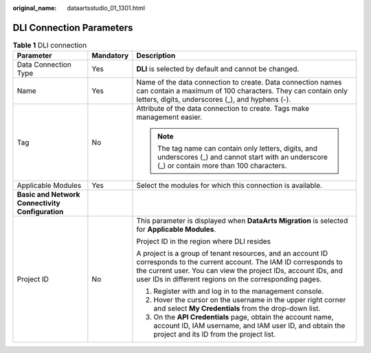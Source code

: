 :original_name: dataartsstudio_01_1301.html

.. _dataartsstudio_01_1301:

DLI Connection Parameters
=========================

.. table:: **Table 1** DLI connection

   +--------------------------------------------------+-----------------------+------------------------------------------------------------------------------------------------------------------------------------------------------------------------------------------------------------------------------------------------------+
   | Parameter                                        | Mandatory             | Description                                                                                                                                                                                                                                          |
   +==================================================+=======================+======================================================================================================================================================================================================================================================+
   | Data Connection Type                             | Yes                   | **DLI** is selected by default and cannot be changed.                                                                                                                                                                                                |
   +--------------------------------------------------+-----------------------+------------------------------------------------------------------------------------------------------------------------------------------------------------------------------------------------------------------------------------------------------+
   | Name                                             | Yes                   | Name of the data connection to create. Data connection names can contain a maximum of 100 characters. They can contain only letters, digits, underscores (_), and hyphens (-).                                                                       |
   +--------------------------------------------------+-----------------------+------------------------------------------------------------------------------------------------------------------------------------------------------------------------------------------------------------------------------------------------------+
   | Tag                                              | No                    | Attribute of the data connection to create. Tags make management easier.                                                                                                                                                                             |
   |                                                  |                       |                                                                                                                                                                                                                                                      |
   |                                                  |                       | .. note::                                                                                                                                                                                                                                            |
   |                                                  |                       |                                                                                                                                                                                                                                                      |
   |                                                  |                       |    The tag name can contain only letters, digits, and underscores (_) and cannot start with an underscore (_) or contain more than 100 characters.                                                                                                   |
   +--------------------------------------------------+-----------------------+------------------------------------------------------------------------------------------------------------------------------------------------------------------------------------------------------------------------------------------------------+
   | Applicable Modules                               | Yes                   | Select the modules for which this connection is available.                                                                                                                                                                                           |
   +--------------------------------------------------+-----------------------+------------------------------------------------------------------------------------------------------------------------------------------------------------------------------------------------------------------------------------------------------+
   | **Basic and Network Connectivity Configuration** |                       |                                                                                                                                                                                                                                                      |
   +--------------------------------------------------+-----------------------+------------------------------------------------------------------------------------------------------------------------------------------------------------------------------------------------------------------------------------------------------+
   | Project ID                                       | No                    | This parameter is displayed when **DataArts Migration** is selected for **Applicable Modules**.                                                                                                                                                      |
   |                                                  |                       |                                                                                                                                                                                                                                                      |
   |                                                  |                       | Project ID in the region where DLI resides                                                                                                                                                                                                           |
   |                                                  |                       |                                                                                                                                                                                                                                                      |
   |                                                  |                       | A project is a group of tenant resources, and an account ID corresponds to the current account. The IAM ID corresponds to the current user. You can view the project IDs, account IDs, and user IDs in different regions on the corresponding pages. |
   |                                                  |                       |                                                                                                                                                                                                                                                      |
   |                                                  |                       | #. Register with and log in to the management console.                                                                                                                                                                                               |
   |                                                  |                       | #. Hover the cursor on the username in the upper right corner and select **My Credentials** from the drop-down list.                                                                                                                                 |
   |                                                  |                       | #. On the **API Credentials** page, obtain the account name, account ID, IAM username, and IAM user ID, and obtain the project and its ID from the project list.                                                                                     |
   +--------------------------------------------------+-----------------------+------------------------------------------------------------------------------------------------------------------------------------------------------------------------------------------------------------------------------------------------------+
